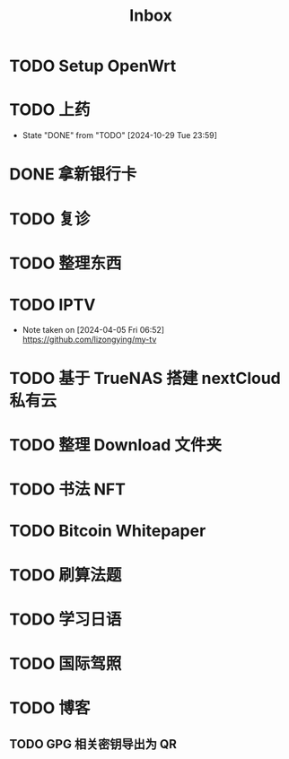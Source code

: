 #+title: Inbox
* TODO Setup OpenWrt
SCHEDULED: <2024-10-16 Wed>
* TODO 上药
SCHEDULED: <2024-10-30 Wed .+1d>
:PROPERTIES:
:LAST_REPEAT: [2024-10-29 Tue 23:59]
:END:
- State "DONE"       from "TODO"       [2024-10-29 Tue 23:59]
* DONE 拿新银行卡
SCHEDULED: <2024-10-30 Wed>
* TODO 复诊
SCHEDULED: <2024-11-07 Thu>
* TODO 整理东西
SCHEDULED: <2024-11-13 Wed>
* TODO IPTV
SCHEDULED: <2025-01-01 Wed>
- Note taken on [2024-04-05 Fri 06:52] \\
  https://github.com/lizongying/my-tv
* TODO 基于 TrueNAS 搭建 nextCloud 私有云
:PROPERTIES:
:TRIGGER:  next-sibling scheduled!("++0d")
:BLOCKER:  previous-sibling
:END:
* TODO 整理 Download 文件夹
:PROPERTIES:
:BLOCKER:  previous-sibling
:END:
* TODO 书法 NFT
* TODO Bitcoin Whitepaper
* TODO 刷算法题
* TODO 学习日语
* TODO 国际驾照
* TODO 博客
** TODO GPG 相关密钥导出为 QR
